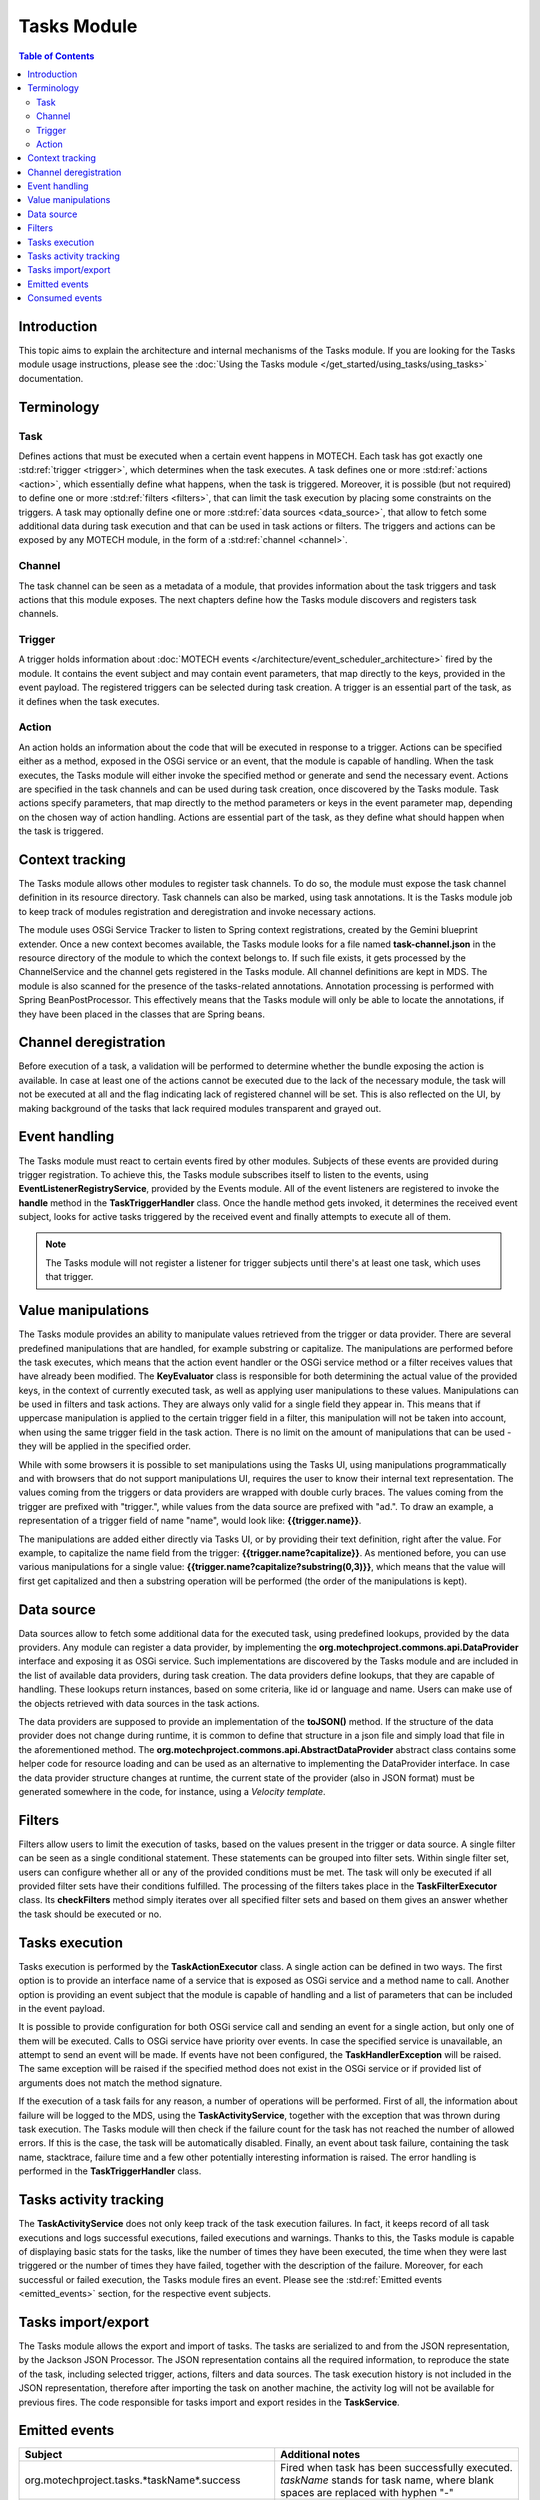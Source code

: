 .. _tasks-module:

============
Tasks Module
============

.. contents:: Table of Contents
   :depth: 3

############
Introduction
############

This topic aims to explain the architecture and internal mechanisms of the Tasks module.
If you are looking for the Tasks module usage instructions, please see
the :doc:`Using the Tasks module </get_started/using_tasks/using_tasks>` documentation.


###########
Terminology
###########

Task
####

Defines actions that must be executed when a certain event happens in MOTECH. Each task has got exactly
one :std:ref:`trigger <trigger>`, which determines when the task executes. A task defines one or more :std:ref:`actions <action>`,
which essentially define what happens, when the task is triggered. Moreover, it is possible (but not required) to define one or
more :std:ref:`filters <filters>`, that can limit the task execution by placing some constraints on the triggers.
A task may optionally define one or more :std:ref:`data sources <data_source>`, that allow to fetch some additional
data during task execution and that can be used in task actions or filters. The triggers and actions can be exposed by
any MOTECH module, in the form of a :std:ref:`channel <channel>`.

.. _channel:

Channel
#######

The task channel can be seen as a metadata of a module, that provides information about the task triggers and
task actions that this module exposes. The next chapters define how the Tasks module discovers and registers task channels.

.. _trigger:

Trigger
#######

A trigger holds information about :doc:`MOTECH events </architecture/event_scheduler_architecture>` fired by the module. It contains the event subject and may contain
event parameters, that map directly to the keys, provided in the event payload. The registered triggers can
be selected during task creation. A trigger is an essential part of the task, as it defines when the task executes.

.. _action:

Action
######

An action holds an information about the code that will be executed in response to a trigger. Actions can be specified
either as a method, exposed in the OSGi service or an event, that the module is capable of handling. When the task
executes, the Tasks module will either invoke the specified method or generate and send the necessary event. Actions
are specified in the task channels and can be used during task creation, once discovered by the Tasks module. Task actions
specify parameters, that map directly to the method parameters or keys in the event parameter map, depending on the chosen
way of action handling. Actions are essential part of the task, as they define what should happen when the task is triggered.


################
Context tracking
################

The Tasks module allows other modules to register task channels. To do so, the module must expose
the task channel definition in its resource directory. Task channels can also be marked, using task annotations.
It is the Tasks module job to keep track of modules registration and deregistration and invoke necessary actions.

The module uses OSGi Service Tracker to listen to Spring context registrations, created by the Gemini blueprint extender.
Once a new context becomes available, the Tasks module looks for a file named **task-channel.json** in the resource directory
of the module to which the context belongs to. If such file exists, it gets processed by the ChannelService
and the channel gets registered in the Tasks module. All channel definitions are kept in MDS.
The module is also scanned for the presence of the tasks-related annotations. Annotation processing is performed with
Spring BeanPostProcessor. This effectively means that the Tasks module will only be able to locate the annotations,
if they have been placed in the classes that are Spring beans.


######################
Channel deregistration
######################

Before execution of a task, a validation will be performed to determine whether the bundle exposing the
action is available. In case at least one of the actions cannot be executed due to the lack of the necessary
module, the task will not be executed at all and the flag indicating lack of registered channel will be set.
This is also reflected on the UI, by making background of the tasks that lack required modules transparent
and grayed out.


##############
Event handling
##############

The Tasks module must react to certain events fired by other modules. Subjects of these events are provided during
trigger registration. To achieve this, the Tasks module subscribes itself to listen to the events, using **EventListenerRegistryService**,
provided by the Events module. All of the event listeners are registered to invoke the **handle** method in the
**TaskTriggerHandler** class. Once the handle method gets invoked, it determines the received event subject, looks for
active tasks triggered by the received event and finally attempts to execute all of them.

.. note::

   The Tasks module will not register a listener for trigger subjects until there's at least one task, which
   uses that trigger.


###################
Value manipulations
###################

The Tasks module provides an ability to manipulate values retrieved from the trigger or data provider. There
are several predefined manipulations that are handled, for example substring or capitalize. The manipulations are
performed before the task executes, which means that the action event handler or the OSGi service method or a filter
receives values that have already been modified. The **KeyEvaluator** class is responsible for both
determining the actual value of the provided keys, in the context of currently executed task, as well as
applying user manipulations to these values. Manipulations can be used in filters and task actions. They
are always only valid for a single field they appear in. This means that if uppercase manipulation is applied to the
certain trigger field in a filter, this manipulation will not be taken into account, when using the same trigger field
in the task action. There is no limit on the amount of manipulations that can be used - they will be applied in the
specified order.

While with some browsers it is possible to set manipulations using the Tasks UI, using manipulations programmatically
and with browsers that do not support manipulations UI, requires the user to know their internal text representation.
The values coming from the triggers or data providers are wrapped with double curly braces. The values coming from
the trigger are prefixed with "trigger.", while values from the data source are prefixed with "ad.". To draw an example,
a representation of a trigger field of name "name", would look like: **{{trigger.name}}**.

The manipulations are added either directly via Tasks UI, or by providing their text definition, right after the value.
For example, to capitalize the name field from the trigger: **{{trigger.name?capitalize}}**. As mentioned before, you can
use various manipulations for a single value: **{{trigger.name?capitalize?substring(0,3)}}**, which means that the value
will first get capitalized and then a substring operation will be performed (the order of the manipulations is kept).


.. _data_source:

###########
Data source
###########

Data sources allow to fetch some additional data for the executed task, using predefined lookups, provided by the data providers.
Any module can register a data provider, by implementing the **org.motechproject.commons.api.DataProvider** interface and exposing
it as OSGi service. Such implementations are discovered by the Tasks module and are included in the list of available data
providers, during task creation. The data providers define lookups, that they are capable of handling. These lookups return
instances, based on some criteria, like id or language and name. Users can make use of the objects retrieved with data sources
in the task actions.

The data providers are supposed to provide an implementation of the **toJSON()** method. If the structure of the data
provider does not change during runtime, it is common to define that structure in a json file and simply load that file
in the aforementioned method. The **org.motechproject.commons.api.AbstractDataProvider** abstract class contains some helper
code for resource loading and can be used as an alternative to implementing the DataProvider interface. In case the data
provider structure changes at runtime, the current state of the provider (also in JSON format) must be generated
somewhere in the code, for instance, using a *Velocity template*.


.. _filters:

#######
Filters
#######

Filters allow users to limit the execution of tasks, based on the values present in the trigger or data
source. A single filter can be seen as a single conditional statement. These statements can be grouped into filter sets.
Within single filter set, users can configure whether all or any of the provided conditions must be met. The task
will only be executed if all provided filter sets have their conditions fulfilled. The processing of the filters takes
place in the **TaskFilterExecutor** class. Its **checkFilters** method simply iterates over all specified filter sets and
based on them gives an answer whether the task should be executed or no.


###############
Tasks execution
###############

Tasks execution is performed by the **TaskActionExecutor** class. A single action can be defined in two ways. The first
option is to provide an interface name of a service that is exposed as OSGi service and a method name to call. Another
option is providing an event subject that the module is capable of handling and a list of parameters that can be
included in the event payload.

It is possible to provide configuration for both OSGi service call and sending an event for a single action, but only
one of them will be executed. Calls to OSGi service have priority over events. In case the specified service is unavailable,
an attempt to send an event will be made. If events have not been configured, the **TaskHandlerException** will be raised.
The same exception will be raised if the specified method does not exist in the OSGi service or if provided
list of arguments does not match the method signature.

If the execution of a task fails for any reason, a number of operations will be performed. First of all, the information
about failure will be logged to the MDS, using the **TaskActivityService**, together with the exception that was
thrown during task execution. The Tasks module will then check if the failure count for the task has not reached the
number of allowed errors. If this is the case, the task will be automatically disabled. Finally, an event about task
failure, containing the task name, stacktrace, failure time and a few other potentially interesting information is raised.
The error handling is performed in the **TaskTriggerHandler** class.


#######################
Tasks activity tracking
#######################

The **TaskActivityService** does not only keep track of the task execution failures. In fact, it keeps record of all
task executions and logs successful executions, failed executions and warnings. Thanks to this, the Tasks module is
capable of displaying basic stats for the tasks, like the number of times they have been executed, the time when
they were last triggered or the number of times they have failed, together with the description of the failure. Moreover,
for each successful or failed execution, the Tasks module fires an event. Please see the
:std:ref:`Emitted events <emitted_events>` section, for the respective event subjects.


###################
Tasks import/export
###################

The Tasks module allows the export and import of tasks. The tasks are serialized to and from the JSON representation, by the
Jackson JSON Processor. The JSON representation contains all the required information, to reproduce the state of the task,
including selected trigger, actions, filters and data sources. The task execution history is not included in the JSON representation,
therefore after importing the task on another machine, the activity log will not be available for previous fires. The
code responsible for tasks import and export resides in the **TaskService**.


.. _emitted_events:

##############
Emitted events
##############

+------------------------------------------------------+----------------------------------------------------------------+
|Subject                                               |Additional notes                                                |
+======================================================+================================================================+
|org.motechproject.tasks.*taskName*.success            |Fired when task has been successfully executed.                 |
|                                                      |*taskName* stands for task name, where blank spaces are         |
|                                                      |replaced with hyphen "-"                                        |
+------------------------------------------------------+----------------------------------------------------------------+
|org.motechproject.tasks.*taskName*.failed.*cause*     |Fired when task execution failed.                               |
|                                                      |*taskName* stands for task name, where blank spaces are         |
|                                                      |replaced with hyphen "-"                                        |
|                                                      |*cause* represents cuase of failure and is one of the following:|
|                                                      |trigger, filter, datasource, action                             |
+------------------------------------------------------+----------------------------------------------------------------+
|org.motechproject.message                             |Sends notification to the admin module about disabled task. The |
|                                                      |task name is provided in the event parameters.                  |
+------------------------------------------------------+----------------------------------------------------------------+
|org.motechproject.tasks.channel.update                |Raised when channel gets successfully updated. The name of the  |
|                                                      |bundle, for which the channel got updated is included in        |
|                                                      |the event parameters.                                           |
+------------------------------------------------------+----------------------------------------------------------------+
|org.motechproject.tasks.dataProvider.update           |Raised when data provider gets successfully updated. The name of|
|                                                      |the bundle, for which the channel got updated is included in    |
|                                                      |the event parameters.                                           |
+------------------------------------------------------+----------------------------------------------------------------+

Due to the specific role of the Tasks module, it is also capable of firing any other events, depending on what gets
configured as the task action.


###############
Consumed events
###############

+------------------------------------------------------+----------------------------------------------------------------+
|Subject                                               |Additional notes                                                |
+======================================================+================================================================+
|org.motechproject.tasks.channel.update                |Triggers re-validation of task triggers and actions to ensure   |
|                                                      |that they are still useable after the update.                   |
+------------------------------------------------------+----------------------------------------------------------------+
|org.motechproject.tasks.dataProvider.update           |Triggers re-validation of task data providers to ensure         |
|                                                      |that they are still useable after the update.                   |
+------------------------------------------------------+----------------------------------------------------------------+

Due to the specific role of the Tasks module, it is also capable of handling any other events, depending on what gets
configured in the task trigger.
